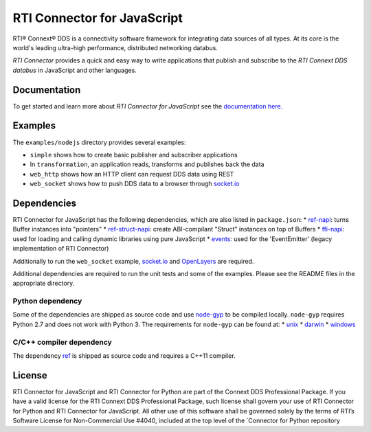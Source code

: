 RTI Connector for JavaScript
============================

RTI® Connext® DDS is a connectivity software framework for integrating
data sources of all types. At its core is the world's leading ultra-high
performance, distributed networking databus.

*RTI Connector* provides a quick and easy way to write applications that
publish and subscribe to the *RTI Connext DDS databus* in JavaScript and
other languages.

Documentation
-------------

To get started and learn more about *RTI Connector for JavaScript* see
the `documentation
here. <https://community.rti.com/static/documentation/connector/current/api/javascript/index.html>`__

Examples
--------

The ``examples/nodejs`` directory provides several examples:

-  ``simple`` shows how to create basic publisher and subscriber
   applications
-  In ``transformation``, an application reads, transforms and publishes
   back the data
-  ``web_http`` shows how an HTTP client can request DDS data using REST
-  ``web_socket`` shows how to push DDS data to a browser through
   `socket.io <https://github.com/Automattic/socket.io>`__

Dependencies
------------

RTI Connector for JavaScript has the following dependencies, which are
also listed in ``package.json``: \*
`ref-napi <https://www.npmjs.com/package/ref-napi>`__: turns Buffer
instances into "pointers" \*
`ref-struct-napi <https://www.npmjs.com/package/ref-struct-napi>`__:
create ABI-compilant "Struct" instances on top of Buffers \*
`ffi-napi <https://www.npmjs.com/package/ffi-napi>`__: used for loading
and calling dynamic libraries using pure JavaScript \*
`events <https://www.npmjs.com/package/events>`__: used for the
'EventEmitter' (legacy implementation of RTI Connector)

Additionally to run the ``web_socket`` example,
`socket.io <https://github.com/Automattic/socket.io>`__ and
`OpenLayers <https://openlayers.org>`__ are required.

Additional dependencies are required to run the unit tests and some of
the examples. Please see the README files in the appropriate directory.

Python dependency
~~~~~~~~~~~~~~~~~

Some of the dependencies are shipped as source code and use
`node-gyp <https://github.com/nodejs/node-gyp>`__ to be compiled
locally. ``node-gyp`` requires Python 2.7 and does not work with Python
3. The requirements for ``node-gyp`` can be found at: \*
`unix <https://github.com/nodejs/node-gyp#on-unix>`__ \*
`darwin <https://github.com/nodejs/node-gyp#on-macos>`__ \*
`windows <https://github.com/nodejs/node-gyp#on-windows>`__

C/C++ compiler dependency
~~~~~~~~~~~~~~~~~~~~~~~~~

The dependency `ref <https://www.npmjs.com/package/ref>`__ is shipped as
source code and requires a C++11 compiler.

License
-------

RTI Connector for JavaScript and RTI Connector for Python are part of
the Connext DDS Professional Package. If you have a valid license for
the RTI Connext DDS Professional Package, such license shall govern your
use of RTI Connector for Python and RTI Connector for JavaScript. All
other use of this software shall be governed solely by the terms of
RTI’s Software License for Non-Commercial Use #4040, included at the top
level of the \`Connector for Python repository
